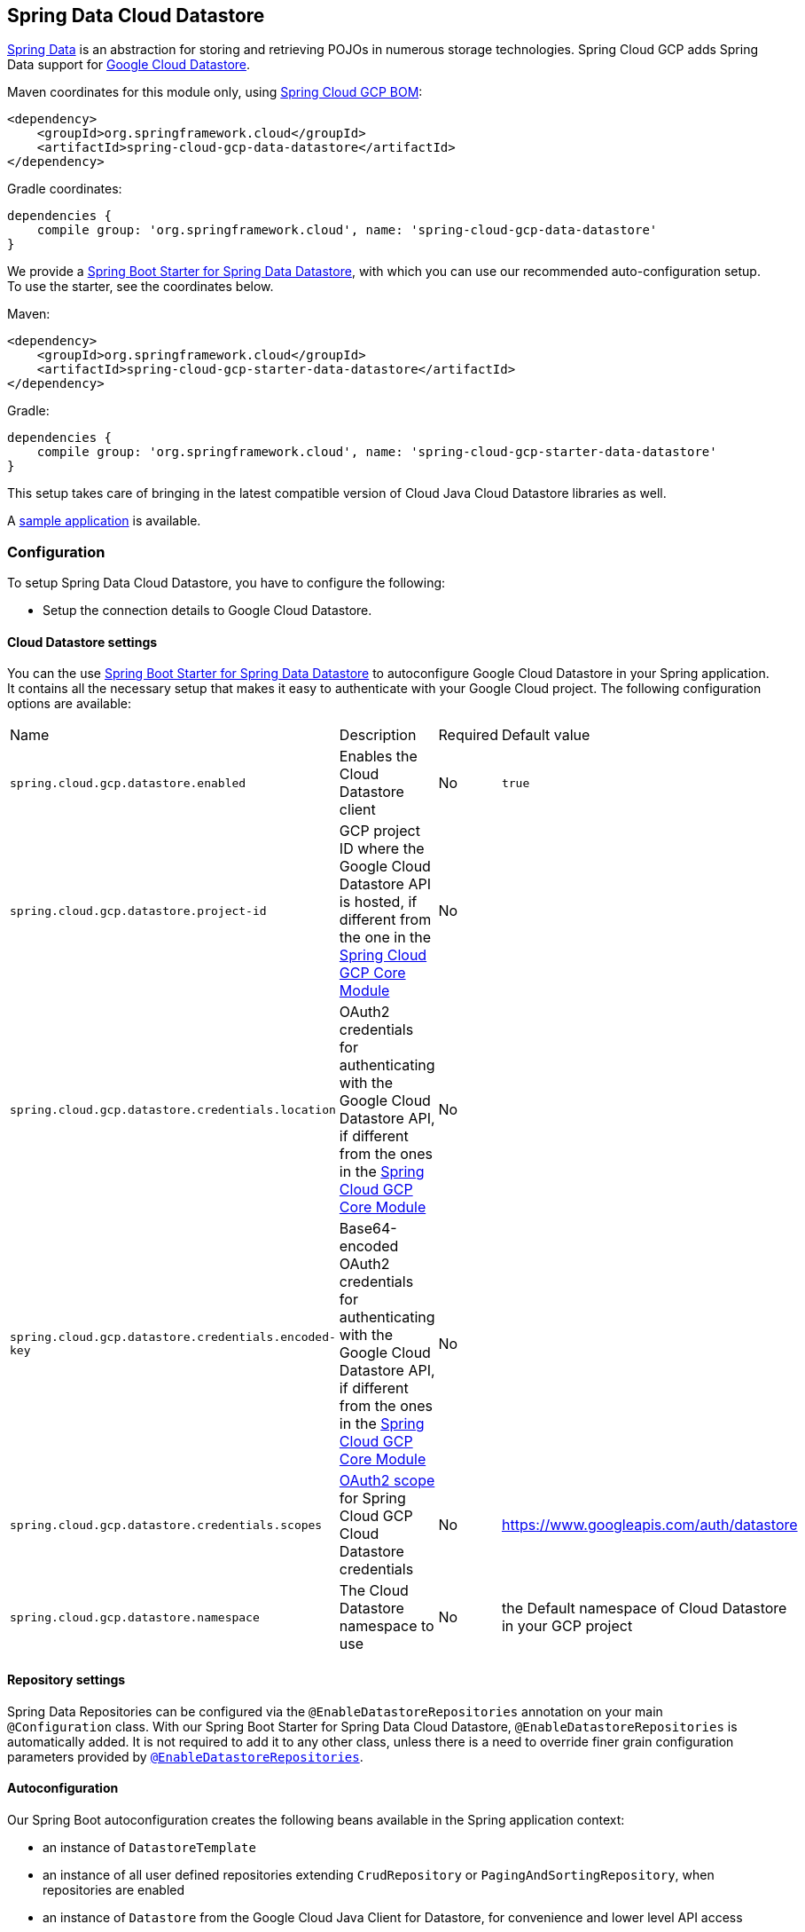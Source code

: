 :spring-data-commons-ref: https://docs.spring.io/spring-data/data-commons/docs/current/reference/html

== Spring Data Cloud Datastore

http://projects.spring.io/spring-data/[Spring Data] is an abstraction for storing and retrieving POJOs in numerous storage technologies.
Spring Cloud GCP adds Spring Data support for http://cloud.google.com/datastore/[Google Cloud Datastore].

Maven coordinates for this module only, using https://github.com/spring-cloud/spring-cloud-gcp/blob/master/spring-cloud-gcp-dependencies/pom.xml[Spring Cloud GCP BOM]:

[source,xml]
----
<dependency>
    <groupId>org.springframework.cloud</groupId>
    <artifactId>spring-cloud-gcp-data-datastore</artifactId>
</dependency>
----

Gradle coordinates:

[source]
----
dependencies {
    compile group: 'org.springframework.cloud', name: 'spring-cloud-gcp-data-datastore'
}
----

We provide a link:../spring-cloud-gcp-starters/spring-cloud-gcp-starter-data-datastore[Spring Boot Starter for Spring Data Datastore], with which you can use our recommended auto-configuration setup.
To use the starter, see the coordinates below.


Maven:

[source,xml]
----
<dependency>
    <groupId>org.springframework.cloud</groupId>
    <artifactId>spring-cloud-gcp-starter-data-datastore</artifactId>
</dependency>
----

Gradle:

[source,subs="normal"]
----
dependencies {
    compile group: 'org.springframework.cloud', name: 'spring-cloud-gcp-starter-data-datastore'
}
----

This setup takes care of bringing in the latest compatible version of Cloud Java Cloud Datastore libraries as well.

A https://github.com/spring-cloud/spring-cloud-gcp/tree/master/spring-cloud-gcp-samples/spring-cloud-gcp-data-datastore-sample[sample application] is available.

=== Configuration

To setup Spring Data Cloud Datastore, you have to configure the following:

* Setup the connection details to Google Cloud Datastore.

==== Cloud Datastore settings

You can the use link:../spring-cloud-gcp-starters/spring-cloud-gcp-starter-data-datastore[Spring Boot Starter for Spring Data Datastore] to autoconfigure Google Cloud Datastore in your Spring application.
It contains all the necessary setup that makes it easy to authenticate with your Google Cloud project.
The following configuration options are available:

|===
| Name | Description | Required | Default value
| `spring.cloud.gcp.datastore.enabled` | Enables the Cloud Datastore client | No | `true`
| `spring.cloud.gcp.datastore.project-id` | GCP project ID where the Google Cloud Datastore API
is hosted, if different from the one in the <<spring-cloud-gcp-core,Spring Cloud GCP Core Module>>
| No |
| `spring.cloud.gcp.datastore.credentials.location` | OAuth2 credentials for authenticating with the
Google Cloud Datastore API, if different from the ones in the
<<spring-cloud-gcp-core,Spring Cloud GCP Core Module>> | No |
| `spring.cloud.gcp.datastore.credentials.encoded-key` | Base64-encoded OAuth2 credentials for authenticating with the
Google Cloud Datastore API, if different from the ones in the
<<spring-cloud-gcp-core,Spring Cloud GCP Core Module>> | No |
| `spring.cloud.gcp.datastore.credentials.scopes` |
https://developers.google.com/identity/protocols/googlescopes[OAuth2 scope] for Spring Cloud GCP
Cloud Datastore credentials | No | https://www.googleapis.com/auth/datastore
| `spring.cloud.gcp.datastore.namespace` | The Cloud Datastore namespace to use | No | the Default namespace of Cloud Datastore in your GCP project
|===

==== Repository settings

Spring Data Repositories can be configured via the `@EnableDatastoreRepositories` annotation on your main `@Configuration` class.
With our Spring Boot Starter for Spring Data Cloud Datastore, `@EnableDatastoreRepositories` is automatically added.
It is not required to add it to any other class, unless there is a need to override finer grain configuration parameters provided by https://github.com/spring-cloud/spring-cloud-gcp/blob/master/spring-cloud-gcp-data-datastore/src/main/java/org/springframework/cloud/gcp/data/datastore/repository/config/EnableDatastoreRepositories.java[`@EnableDatastoreRepositories`].

==== Autoconfiguration

Our Spring Boot autoconfiguration creates the following beans available in the Spring application context:

- an instance of `DatastoreTemplate`
- an instance of all user defined repositories extending `CrudRepository` or `PagingAndSortingRepository`, when repositories are enabled
- an instance of `Datastore` from the Google Cloud Java Client for Datastore, for convenience and lower level API access


=== Object Mapping

Spring Data Cloud Datastore allows you to map domain POJOs to Cloud Datastore kinds and entities via annotations:

[source,java]
----
@Entity(name = "traders")
public class Trader {

	@Id
	@Field(name = "trader_id")
	String traderId;

	String firstName;

	String lastName;

	@Transient
	Double temporaryNumber;
}
----

Spring Data Cloud Datastore will ignore any property annotated with `@Transient`. These properties will not be written to or read from Cloud Datastore.

==== Constructors

Simple constructors are supported on POJOs.
The constructor arguments can be a subset of the persistent properties.
Every constructor argument needs to have the same name and type as a persistent property on the entity and the constructor should set the property from the given argument.
Arguments that are not directly set to properties are not supported.

[source,java]
----
@Entity(name = "traders")
public class Trader {

	@Id
	@Field(name = "trader_id")
	String traderId;

	String firstName;

	String lastName;

	@Transient
	Double temporaryNumber;

	public Trader(String traderId, String firstName) {
	    this.traderId = traderId;
	    this.firstName = firstName;
	}
}
----


==== Kind

The `@Entity` annotation can provide the name of the Cloud Datastore kind that stores instances of the annotated class, one per row.

==== Keys

`@Id` identifies the property corresponding to the ID value.

You must annotate one of your POJO's fields as the ID value, because every entity in Cloud Datastore requires a single ID value:

[source,java]
----
@Entity(name = "trades")
public class Trade {
	@Id
	@Field(name = "trade_id")
	String tradeId;

	@Field(name = "trader_id")
	String traderId;

	String action;

	Double price;

	Double shares;

	String symbol;
}
----


Datastore has automatic ID allocation. If a POJO instance is written to Cloud Datastore with `null` as the ID value, then Spring Data Cloud Datastore will obtain a newly allocated ID value from Cloud Datastore and set that in the POJO for saving.


==== Fields

All accessible properties on POJOs are automatically recognized as a Cloud Datastore field.
Field naming is generated by the `PropertyNameFieldNamingStrategy` by default defined on the `DatastoreMappingContext` bean.
The `@Field` annotation optionally provides a different field name than that of the property.


==== Embedded Entities

Fields whose types are also annotated with `@Entity` are converted to `EntityValue` and stored inside the parent entity.
Multiple levels of embedded entities are supported.

NOTE: Embedded entities don't need to have `@Id` field, it is only required for top level entities.

Example:

We would like to store a binary tree in Cloud Datastore.

[source, java]
----
import org.springframework.cloud.gcp.data.datastore.core.mapping.Embedded;
import org.springframework.data.annotation.Id;

public class EmbeddableTreeNode {
  @Id
  long value;

  EmbeddableTreeNode left;

  EmbeddableTreeNode right;

  Map<String, Long> longValues;

  Map<String, List<Timestamp>> listTimestamps;

  public EmbeddableTreeNode(long value, EmbeddableTreeNode left, EmbeddableTreeNode right) {
    this.value = value;
    this.left = left;
    this.right = right;
  }
}
----

Maps will be stored as embedded entities where the key values become the field names in the embedded entity.
The value types in these maps can be any regularly supported property type, and the key values will be converted to String using the configured converters.

Also, a collection of entities can be embedded; it will be converted to `ListValue` on write.

Example:

Instead of a binary tree from the previous example, we would like to store a general tree
(each node can have an arbitrary number of children) in Cloud Datastore.
To do that, we need to create a field of type `List<EmbeddableTreeNode>`:

[source, java]
----
import org.springframework.cloud.gcp.data.datastore.core.mapping.Embedded;
import org.springframework.data.annotation.Id;

public class EmbeddableTreeNode {
  @Id
  long value;

  List<EmbeddableTreeNode> children;

  Map<String, EmbeddableTreeNode> siblingNodes;

  Map<String, Set<EmbeddableTreeNode>> subNodeGroups;

  public EmbeddableTreeNode(List<EmbeddableTreeNode> children;) {
    this.children = children;
  }
}
----

Embedded objects can be stored in the values of embedded Maps.
Collections of embedded objects can also be stored as the values of embedded Maps.


==== Relationships

This feature is not supported yet.

==== Supported Types

Spring Data Cloud Datastore supports the following types for regular fields and elements of collections:

[options="header"]
|===
| Type| Stored as
| `com.google.cloud.Timestamp`|com.google.cloud.datastore.TimestampValue
| `com.google.cloud.datastore.Blob`|com.google.cloud.datastore.BlobValue
| `com.google.cloud.datastore.LatLng`|com.google.cloud.datastore.LatLngValue
| `java.lang.Boolean`, `boolean`|com.google.cloud.datastore.BooleanValue
| `java.lang.Double`, `double`|com.google.cloud.datastore.DoubleValue
| `java.lang.Long`, `long`|com.google.cloud.datastore.LongValue
| `java.lang.Integer`, `int`|com.google.cloud.datastore.LongValue
| `java.lang.String`|com.google.cloud.datastore.StringValue
| `com.google.cloud.datastore.Entity`|com.google.cloud.datastore.EntityValue
| `com.google.cloud.datastore.Key`|com.google.cloud.datastore.KeyValue
| `byte[]`|com.google.cloud.datastore.BlobValue
|===

In addition, all types that can be converted to the ones listed in the table by
`org.springframework.core.convert.support.DefaultConversionService` are supported.

==== Custom types

Custom converters can be used extending the type support for user defined types.

. Converters need to implement the `org.springframework.core.convert.converter.Converter` interface in
both directions.

. The user defined type needs to be mapped to one of the basic types supported by Cloud Datastore.

. An instance of both Converters (read and write) needs to be passed to the `DatastoreCustomConversions` constructor,
which then has to be made available as a `@Bean` for `DatastoreCustomConversions`.

For example:

We would like to have a field of type  `Album` on our `Singer` POJO and want it to be stored as a string property:
[source, java]
----
@Entity
public class Singer {

	@Id
	String singerId;

	String name;

	Album album;
}
----

Where Album is a simple class:

[source, java]
----
public class Album {
	String albumName;

	LocalDate date;
}
----

We have to define the two converters:

[source, java]
----
	//Converter to write custom Album type
	static final Converter<Album, String> ALBUM_STRING_CONVERTER =
			new Converter<Album, String>() {
				@Override
				public String convert(Album album) {
					return album.getAlbumName() + " " + album.getDate().format(DateTimeFormatter.ISO_DATE);
				}
			};

	//Converters to read custom Album type
	static final Converter<String, Album> STRING_ALBUM_CONVERTER =
			new Converter<String, Album>() {
				@Override
				public Album convert(String s) {
					String[] parts = s.split(" ");
					return new Album(parts[0], LocalDate.parse(parts[parts.length - 1], DateTimeFormatter.ISO_DATE));
				}
			};
----

That will be configured in our `@Configuration` file:

[source, java]
----
@Configuration
public class ConverterConfiguration {
	@Bean
	public DatastoreCustomConversions datastoreCustomConversions() {
		return new DatastoreCustomConversions(
				Arrays.asList(
						ALBUM_STRING_CONVERTER,
						STRING_ALBUM_CONVERTER));
	}
}
----

==== Collections and arrays

Arrays and collections (types that implement `java.util.Collection`) of supported types are supported.
They are stored as `com.google.cloud.datastore.ListValue`.
Elements are converted to Cloud Datastore supported types individually. `byte[]` is an exception, it is converted to
`com.google.cloud.datastore.Blob`.


==== Custom Converter for collections
Users can provide converters from  `List<?>` to the custom collection type.
Only read converter is necessary, the Collection API is used on the write side to convert a collection to
the internal list type.

Collection converters need to implement the `org.springframework.core.convert.converter.Converter` interface.


Example:

Let's improve the Singer class from the previous example.
Instead of a field of type `Album`,
we would like to have a field of type `ImmutableSet<Album>`:

[source, java]
----
@Entity
public class Singer {

	@Id
	String singerId;

	String name;

	ImmutableSet<Album> albums;
}
----

We have to define a read converter only:
[source, java]
----
static final Converter<List<?>, ImmutableSet<?>> LIST_IMMUTABLE_SET_CONVERTER =
			new Converter<List<?>, ImmutableSet<?>>() {
				@Override
				public ImmutableSet<?> convert(List<?> source) {
					return ImmutableSet.copyOf(source);
				}
			};
----

And add it to the list of custom converters:
[source, java]
----
@Configuration
public class ConverterConfiguration {
	@Bean
	public DatastoreCustomConversions datastoreCustomConversions() {
		return new DatastoreCustomConversions(
				Arrays.asList(
						LIST_IMMUTABLE_SET_CONVERTER,

						ALBUM_STRING_CONVERTER,
						STRING_ALBUM_CONVERTER));
	}
}
----

=== Datastore Template

`DatastoreOperations` and its implementation, `DatastoreTemplate`, provides the Template pattern familiar to Spring developers.

Using the auto-configuration provided by Spring Boot Starter for Datastore, your Spring application context will contain a fully configured `DatastoreTemplate` object that you can autowire in your application:

[source,java]
----
@SpringBootApplication
public class DatastoreTemplateExample {

	@Autowired
	DatastoreTemplate datastoreTemplate;

	public void doSomething() {
		this.datastoreTemplate.deleteAll(Trader.class);
		//...
		Trader t = new Trader();
		//...
		this.datastoreTemplate.save(t);
		//...
		List<Trader> traders = datastoreTemplate.findAll(Trader.class);
		//...
	}
}
----

The Template API provides convenience methods for:

- Write operations (saving and deleting)
- Read-write transactions

==== GQL Query

This feature is not supported yet.

==== Find by ID(s)

Datstore reading a single entity or multiple entities in a kind.

Using `DatastoreTemplate` you can execute reads, for example:

[source,java]
----
Trader trader = this.datastoreTemplate.findById("trader1", Trader.class);

List<Trader> traders = this.datastoreTemplate.findAllById(ImmutableList.of("trader1", "trader2"), Trader.class);

List<Trader> allTraders = this.datastoreTemplate.findAll(Trader.class);
----

Cloud Datastore executes key-based reads with strong consistency, but queries with eventual consistency.
In the example above the first two reads utilize keys, while the third is executed using a query based on the corresponding Kind of `Trader`.


===== Indexes

By default, all fields are indexed. To disable indexing on a particular field, `@Unindexed` annotation can be used.

Example:
[source, java]
----
import org.springframework.cloud.gcp.data.datastore.core.mapping.Unindexed;

public class ExampleItem {
	long indexedField;

	@Unindexed
	long unindexedField;
}
----

===== Read with offsets and limits

This feature is not supported yet.

===== Sorting

This feature is not supported yet.

===== Partial read

This feature is not supported yet.

==== Write / Update

The write methods of `DatastoreOperations` accept a POJO and writes all of its properties to Datastore.
The required Datastore kind and entity metadata is obtained from the given object's actual type.

If a POJO was retrieved from Datastore and its ID value was changed and then written or updated, the operation will occur as if against a row with the new ID value.
The entity with the original ID value will not be affected.

[source, java]
----
Trader t = new Trader();
this.datastoreTemplate.save(t);
----

The `save` method behaves as update-or-insert.

===== Partial Update

This feature is not supported yet.

==== Transactions

Read and write transactions are provided by `DatastoreOperations` via the `performTransaction` method:

[source,java]
----

@Autowired
DatastoreOperations myDatastoreOperations;

public String doWorkInsideTransaction() {
  return myDatastoreOperations.performTransaction(
    transactionDatastoreOperations -> {
      // work with transactionDatastoreOperations here. It is also a DatastoreOperations object.

      return "transaction completed";
    }
  );
}
----

The `performTransaction` method accepts a `Function` that is provided an instance of a
`DatastoreOperations` object. The final returned value and type of the function is determined by the user.
You can use this object just as you would a regular `DatastoreOperations` with
an exception:

- It cannot perform sub-transactions.

===== Declarative Transactions with @Transactional Annotation

This feature requires a bean of `DatastoreTransactionManager`, which is provided when using `spring-cloud-gcp-starter-data-datastore`.

`DatastoreTemplate` and `DatastoreRepository` support running methods with the `@Transactional` [annotation](https://docs.spring.io/spring/docs/current/spring-framework-reference/data-access.html#transaction-declarative) as transactions.
If a method annotated with `@Transactional` calls another method also annotated, then both methods will work within the same transaction.
`performTransaction` cannot be used in `@Transactional` annotated methods because Cloud Datastore does not support transactions within transactions.


=== Repositories

{spring-data-commons-ref}/#repositories[Spring Data Repositories] are an abstraction that can reduce boilerplate code.

For example:

[source,java]
----
public interface TraderRepository extends CrudRepository<Trader, String> {
}
----

Spring Data generates a working implementation of the specified interface, which can be autowired into an application.

The `Trader` type parameter to `CrudRepository` refers to the underlying domain type.
The second type parameter, `String` in this case, refers to the type of the key of the domain type.

[source,java]
----
public class MyApplication {

	@Autowired
	TraderRepository traderRepository;

	public void demo() {

		this.traderRepository.deleteAll(); //defined on CrudRepository
		String traderId = "demo_trader";
		Trader t = new Trader();
		t.traderId = traderId;
		this.tradeRepository.save(t); //defined on CrudRepository

		Iterable<Trader> allTraders = this.traderRepository.findAll(); //defined on CrudRepository

		int count = this.traderRepository.count();
	}
}

----

==== Transactions

These transactions work very similarly to
those of `DatastoreOperations`, but is specific to the repository's domain type and provides repository functions
instead of template functions.

For example, this is a read-write transaction:

[source,java]
----

@Autowired
DatastoreRepository myRepo;

public String doWorkInsideTransaction() {
  return myRepo.performTransaction(
    transactionDatastoreRepo -> {
      // work with the single-transaction transactionDatastoreRepo here. This is a DatastoreRepository object.

      return "transaction completed";
    }
  );
}
----

==== Query methods by convention

[source, java]
----
public interface TradeRepository extends CrudRepository<Trade, String[]> {
    List<Trader> findByAction(String action);

  int countByAction(String action);

  boolean existsByAction(String action);

  List<Trade> findTop3ByActionAndSymbolAndPriceGreaterThanAndPriceLessThanOrEqualOrderBySymbolDesc(
  			String action, String symbol, double priceFloor, double priceCeiling);
}
----

In the example above the {spring-data-commons-ref}/#repositories.query-methods[query methods] in `TradeRepository` are generated based on the name of the methods using the{spring-data-commons-ref}#repositories.query-methods.query-creation[Spring Data Query creation naming convention].

Cloud Datastore only supports filter components joined by AND, and the following operations:

* `equals`
* `greater than or equals`
* `greater than`
* `less than or equals`
* `less than`
* `is null`

After writing a custom repository interface specifying just the signatures of these methods, implementations are generated for you and can be used with an auto-wired instance of the repository.

==== Custom GQL query methods

Custom GQL queries can be mapped to repository methods in one of two ways:

 * `namedQueries` properties file
 * using the `@Query` annotation

===== Query methods with annotation

Using the `@Query` annotation:

The names of the tags of the GQL correspond to the `@Param` annotated names of the method parameters.

[source, java]
----
public interface TraderRepository extends CrudRepository<Trader, String> {

  @Query("SELECT * FROM traders WHERE name = @trader_name")
  List<Trader> tradersByName(@Param("trader_name) String traderName);

  @Query("SELECT * FROM  test_entities_ci WHERE id = @id_val")
  TestEntity getOneTestEntity(@Param("id_val") long id);
}
----

The following parameter types are supported:

* `com.google.cloud.Timestamp`
* `com.google.cloud.datastore.Blob`
* `com.google.cloud.datastore.Key`
* `com.google.cloud.datastore.Cursor`
* `java.lang.Boolean`
* `java.lang.Double`
* `java.lang.Long`
* `java.lang.String`

With the exception of `Cursor`, array forms of each of the types are also supported.

If you would like to obtain the count of items of a query or if there are any items returned by the query, set the `count = true` or `exists = true` properties of the `@Query` annotation, respectively.
The return type of the query method in these cases should be an integer type or a boolean type.

Cloud Datastore provides provides the `SELECT __key__ FROM ...` special column for all kinds that retrieves the `Key`s of each row. Selecting this special `__key__` column is especially useful and efficient for `count` and `exists` queries.

You can also query for non-entity types:

[source, java]
----
	@Query(value = "SELECT __key__ from test_entities_ci")
	List<Key> getKeys();

	@Query(value = "SELECT __key__ from test_entities_ci limit 1")
	Key getKey();

	@Query("SELECT id FROM test_entities_ci WHERE id <= @id_val")
	List<String> getIds(@Param("id_val") long id);

	@Query("SELECT id FROM test_entities_ci WHERE id <= @id_val limit 1")
	String getOneId(@Param("id_val") long id);
----

===== Query methods with named queries properties

You can also specify queries with Cloud Datastore parameter tags and SpEL expressions in properties files.

By default, the `namedQueriesLocation` attribute on `@EnableDatastoreRepositories` points to the `META-INF/datastore-named-queries.properties` file.
You can specify the query for a method in the properties file by providing the GQL as the value for the "interface.method" property:

[source, properties]
----
Trader.fetchByName=SELECT * FROM traders WHERE name = @tag0
----

[source, java]
----
public interface TraderRepository extends CrudRepository<Trader, String> {

	// This method uses the query from the properties file instead of one generated based on name.
	List<Trader> fetchByName(@Param("tag0") String traderName);

}
----

==== Projections

This feature is not supported yet.

==== REST Repositories

This feature is not supported yet.
